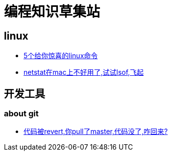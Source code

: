 
= 编程知识草集站

== linux

- https://github.com/yaoyuanyy/programing_knowledges/blob/master/linux/5%E4%B8%AA%E7%BB%99%E4%BD%A0%E6%83%8A%E5%96%9C%E7%9A%84linux%E5%91%BD%E4%BB%A4.asciidoc[5个给你惊喜的linux命令]

- https://github.com/yaoyuanyy/programing_knowledges/blob/master/linux/netstat%E5%9C%A8mac%E4%B8%8A%E4%B8%8D%E5%A5%BD%E7%94%A8%E4%BA%86%2C%E8%AF%95%E8%AF%95lsof%2C%E9%A3%9E%E8%B5%B7.adoc[netstat在mac上不好用了,试试lsof,飞起]


== 开发工具

=== about git

- https://github.com/yaoyuanyy/programing_knowledges/blob/master/%E5%BC%80%E5%8F%91%E5%B7%A5%E5%85%B7/%E4%BB%A3%E7%A0%81%E8%A2%ABrevert%2C%E4%BD%A0pull%E4%BA%86master%2C%E4%BB%A3%E7%A0%81%E6%B2%A1%E4%BA%86%2C%E5%92%8B%E5%9B%9E%E6%9D%A5%3F.adoc[代码被revert,你pull了master,代码没了,咋回来?]